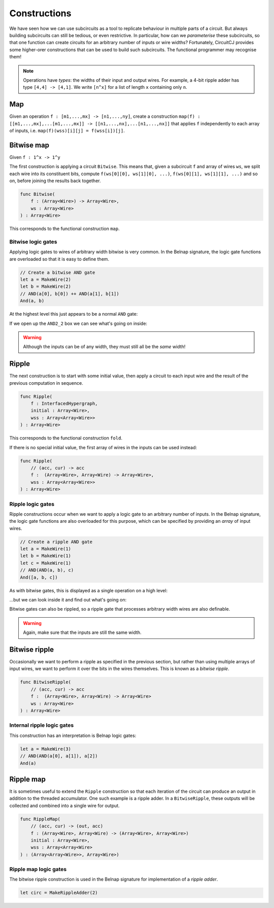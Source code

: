 Constructions
=============

We have seen how we can use subcircuits as a tool to replicate behaviour in
multiple parts of a circuit.
But always building subcircuits can still be tedious, or even restrictive.
In particular, how can we *parameterise* these subcircuits, so that one function
can create circuits for an arbitrary number of inputs or wire widths?
Fortunately, CircuitCJ provides some higher-orer constructions that can be used
to build such subcircuits.
The functional programmer may recognise them!

.. note::
    Operations have *types*: the widths of their input and output wires.
    For example, a 4-bit ripple adder has type ``[4,4] -> [4,1]``.
    We write ``[n^x]`` for a list of length ``x`` containing only ``n``.

Map
---

Given an operation ``f : [m1,...,mx] -> [n1,...,ny]``, create a construction
``map(f) : [[m1,...,mx],...[m1,...,mx]] -> [[n1,...,nx],...[n1,...,nx]]`` that
applies ``f`` independently to each array of inputs, i.e.
``map(f)(wss)[i][j] = f(wss[i])[j]``.


Bitwise map
-----------

Given  ``f : 1^x -> 1^y``


The first construction is applying a circuit ``Bitwise``.
This means that, given a subcircuit ``f`` and array of wires ``ws``, we split
each wire into its constituent bits, compute ``f(ws[0][0], ws[1][0], ...)``,
``f(ws[0][1], ws[1][1], ...)`` and so on, before joining the results back
together.

.. code-block:: scala

    func Bitwise(
        f : (Array<Wire>) -> Array<Wire>,
        ws : Array<Wire>
    ) : Array<Wire>

This corresponds to the functional construction ``map``.

Bitwise logic gates
*******************

Applying logic gates to wires of arbitrary width bitwise is very common.
In the Belnap signature, the logic gate functions are overloaded so that it is
easy to define them.

.. code-block:: scala

    // Create a bitwise AND gate
    let a = MakeWire(2)
    let b = MakeWire(2)
    // AND(a[0], b[0]) ++ AND(a[1], b[1])
    And(a, b)

At the highest level this just appears to be a normal ``AND`` gate:

.. image:: imgs/constructions/bitwise-and-1.svg

If we open up the ``AND2_2`` box we can see what's going on inside:

.. image:: imgs/constructions/bitwise-and-2.svg

.. warning::
    Although the inputs can be of any width, they must still all be the *same* width!

Ripple
------

The next construction is to start with some initial value, then apply a circuit
to each input wire and the result of the previous computation in sequence.

.. code-block:: scala

    func Ripple(
        f : InterfacedHypergraph,
        initial : Array<Wire>,
        wss : Array<Array<Wire>>
    ) : Array<Wire>

This corresponds to the functional construction ``fold``.

If there is no special initial value, the first array of wires in the inputs can
be used instead:

.. code-block:: scala

    func Ripple(
        // (acc, cur) -> acc
        f :  (Array<Wire>, Array<Wire) -> Array<Wire>,
        wss : Array<Array<Wire>>
    ) : Array<Wire>

Ripple logic gates
******************

Ripple constructions occur when we want to apply a logic gate to an arbitrary
number of inputs.
In the Belnap signature, the logic gate functions are also overloaded for this
purpose, which can be specified by providing an *array* of input wires.

.. code-block:: scala

    // Create a ripple AND gate
    let a = MakeWire(1)
    let b = MakeWire(1)
    let c = MakeWire(1)
    // AND(AND(a, b), c)
    And([a, b, c])

As with bitwise gates, this is displayed as a single operation on a high level:

.. image:: imgs/constructions/ripple-and-1.svg

...but we can look inside it and find out what's going on:

.. image:: imgs/constructions/ripple-and-2.svg

Bitwise gates can also be rippled, so a ripple gate that processes arbitrary
width wires are also definable.

.. warning::
    Again, make sure that the inputs are still the same width.

Bitwise ripple
---------------

Occasionally we want to perform a ripple as specified in the previous section,
but rather than using multiple arrays of input wires, we want to perform it over
the bits in the wires themselves.
This is known as a *bitwise ripple*.

.. code-block:: scala

    func BitwiseRipple(
        // (acc, cur) -> acc
        f :  (Array<Wire>, Array<Wire) -> Array<Wire>
        ws : Array<Wire>
    ) : Array<Wire>

Internal ripple logic gates
***************************

This construction has an interpretation is Belnap logic gates:

.. code-block:: scala

    let a = MakeWire(3)
    // AND(AND(a[0], a[1]), a[2])
    And(a)

.. image:: imgs/constructions/internal-ripple-and-1.svg

.. image:: imgs/constructions/internal-ripple-and-2.svg

Ripple map
----------

It is sometimes useful to extend the ``Ripple`` construction so that each
iteration of the circuit can produce an output in addition to the threaded
accumulator.
One such example is a ripple adder.
In a ``BitwiseRipple``, these outputs will be collected and combined into a
single wire for output.

.. code-block:: scala

    func RippleMap(
        // (acc, cur) -> (out, acc)
        f : (Array<Wire>, Array<Wire) -> (Array<Wire>, Array<Wire>)
        initial : Array<Wire>,
        wss : Array<Array<Wire>
    ) : (Array<Array<Wire>>, Array<Wire>)

Ripple map logic gates
***********************

The bitwise ripple construction is used in the Belnap signature for
implementation of a *ripple adder*.

.. code-block:: scala

    let circ = MakeRippleAdder(2)

.. image:: imgs/constructions/ripple-map-adder-1.svg

.. image:: imgs/constructions/ripple-map-adder-2.svg